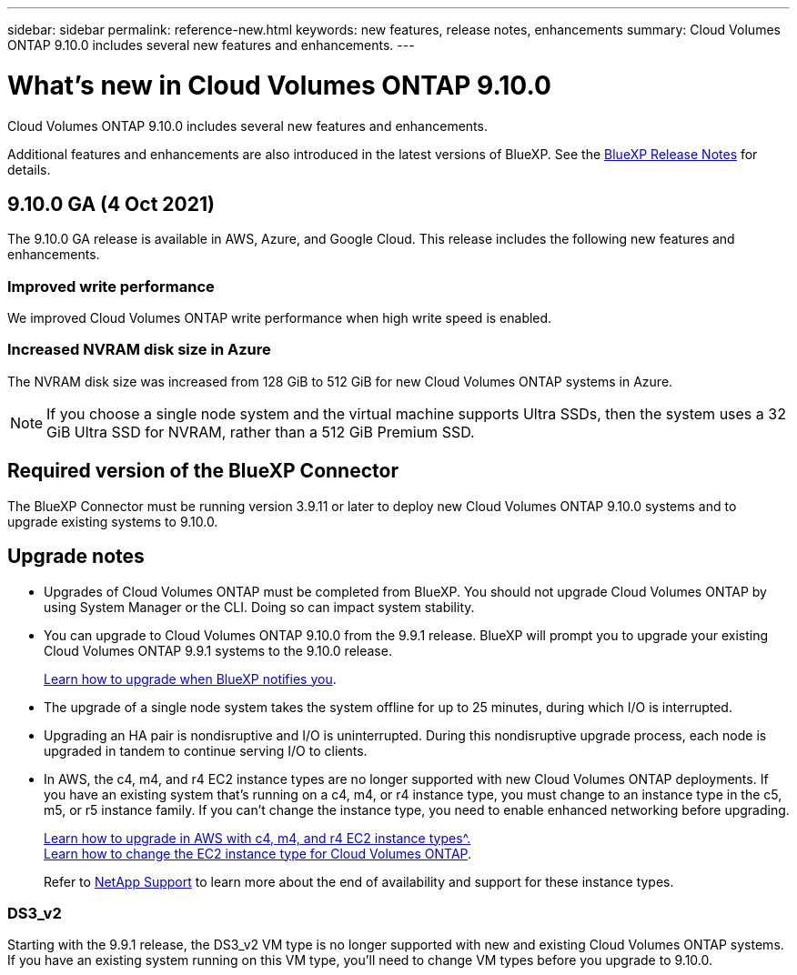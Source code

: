 ---
sidebar: sidebar
permalink: reference-new.html
keywords: new features, release notes, enhancements
summary: Cloud Volumes ONTAP 9.10.0 includes several new features and enhancements.
---

= What's new in Cloud Volumes ONTAP 9.10.0
:hardbreaks:
:nofooter:
:icons: font
:linkattrs:
:imagesdir: ./media/

[.lead]
Cloud Volumes ONTAP 9.10.0 includes several new features and enhancements.

Additional features and enhancements are also introduced in the latest versions of BlueXP. See the https://docs.netapp.com/us-en/bluexp-cloud-volumes-ontap/whats-new.html[BlueXP Release Notes^] for details.

== 9.10.0 GA (4 Oct 2021)

The 9.10.0 GA release is available in AWS, Azure, and Google Cloud. This release includes the following new features and enhancements.

=== Improved write performance

We improved Cloud Volumes ONTAP write performance when high write speed is enabled.

=== Increased NVRAM disk size in Azure

The NVRAM disk size was increased from 128 GiB to 512 GiB for new Cloud Volumes ONTAP systems in Azure.

NOTE: If you choose a single node system and the virtual machine supports Ultra SSDs, then the system uses a 32 GiB Ultra SSD for NVRAM, rather than a 512 GiB Premium SSD.

== Required version of the BlueXP Connector

The BlueXP Connector must be running version 3.9.11 or later to deploy new Cloud Volumes ONTAP 9.10.0 systems and to upgrade existing systems to 9.10.0.

== Upgrade notes

* Upgrades of Cloud Volumes ONTAP must be completed from BlueXP. You should not upgrade Cloud Volumes ONTAP by using System Manager or the CLI. Doing so can impact system stability.

* You can upgrade to Cloud Volumes ONTAP 9.10.0 from the 9.9.1 release. BlueXP will prompt you to upgrade your existing Cloud Volumes ONTAP 9.9.1 systems to the 9.10.0 release.
+
http://docs.netapp.com/us-en/bluexp-cloud-volumes-ontap/task-updating-ontap-cloud.html[Learn how to upgrade when BlueXP notifies you^].

* The upgrade of a single node system takes the system offline for up to 25 minutes, during which I/O is interrupted.

* Upgrading an HA pair is nondisruptive and I/O is uninterrupted. During this nondisruptive upgrade process, each node is upgraded in tandem to continue serving I/O to clients.

* In AWS, the c4, m4, and r4 EC2 instance types are no longer supported with new Cloud Volumes ONTAP deployments. If you have an existing system that's running on a c4, m4, or r4 instance type, you must change to an instance type in the c5, m5, or r5 instance family. If you can't change the instance type, you need to enable enhanced networking before upgrading. 
+
link:https://docs.netapp.com/us-en/bluexp-cloud-volumes-ontap/task-updating-ontap-cloud.html#upgrades-in-aws-with-c4-m4-and-r4-ec2-instance-types[Learn how to upgrade in AWS with c4, m4, and r4 EC2 instance types^.]
link:https://docs.netapp.com/us-en/bluexp-cloud-volumes-ontap/task-change-ec2-instance.html[Learn how to change the EC2 instance type for Cloud Volumes ONTAP^].
+
Refer to link:https://mysupport.netapp.com/info/communications/ECMLP2880231.html[NetApp Support^] to learn more about the end of availability and support for these instance types. 

=== DS3_v2

Starting with the 9.9.1 release, the DS3_v2 VM type is no longer supported with new and existing Cloud Volumes ONTAP systems. If you have an existing system running on this VM type, you'll need to change VM types before you upgrade to 9.10.0.
